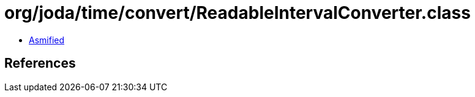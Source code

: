 = org/joda/time/convert/ReadableIntervalConverter.class

 - link:ReadableIntervalConverter-asmified.java[Asmified]

== References

